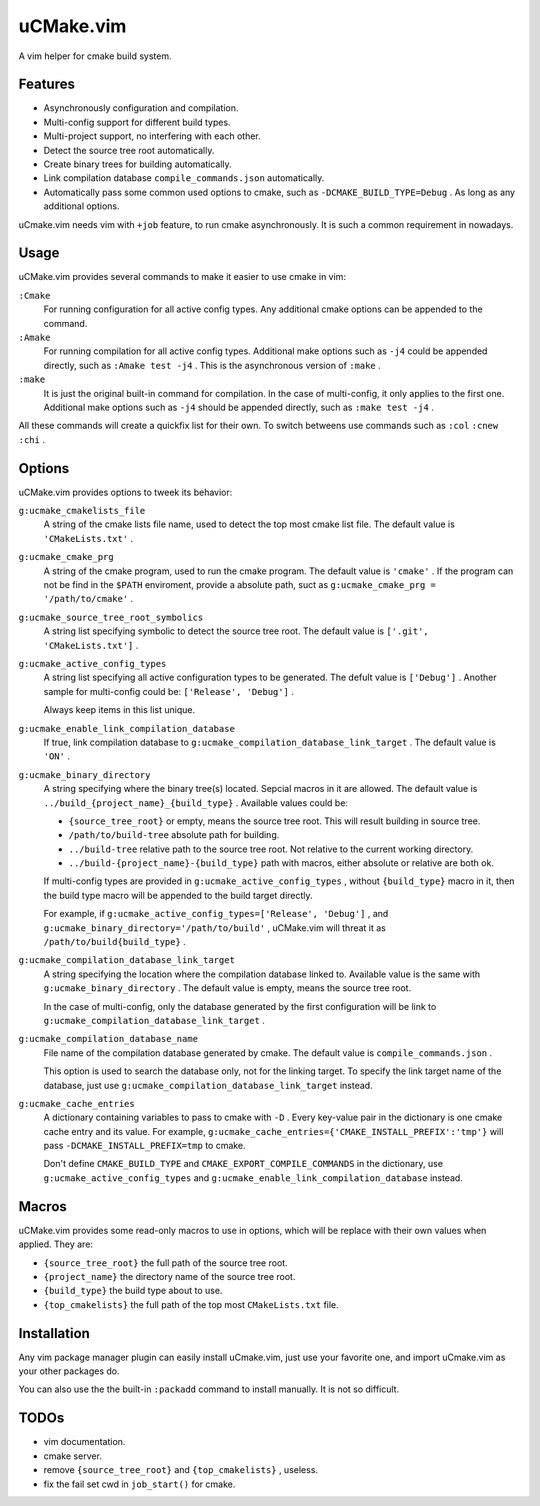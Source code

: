 .. Copyright © 2018 linuor. All Rights Reserved.

##########
uCMake.vim
##########

A vim helper for cmake build system.

********
Features
********

- Asynchronously configuration and compilation.
- Multi-config support for different build types.
- Multi-project support, no interfering with each other.
- Detect the source tree root automatically.
- Create binary trees for building automatically.
- Link compilation database ``compile_commands.json`` automatically.
- Automatically pass some common used options to cmake,
  such as ``-DCMAKE_BUILD_TYPE=Debug`` . As long as any additional options.

uCmake.vim needs vim with ``+job`` feature, to run cmake asynchronously.
It is such a common requirement in nowadays.

*****
Usage
*****

uCMake.vim provides several commands to make it easier to use cmake in vim:

``:Cmake``
  For running configuration for all active config types.
  Any additional cmake options can be appended to the command.

``:Amake``
  For running compilation for all active config types.
  Additional make options such as ``-j4`` could be appended directly, 
  such as ``:Amake test -j4`` .
  This is the asynchronous version of ``:make`` .

``:make``
  It is just the original built-in command for compilation.
  In the case of multi-config, it only applies to the first one.
  Additional make options such as ``-j4`` should be appended directly,
  such as ``:make test -j4`` .

All these commands will create a quickfix list for their own.
To switch betweens use commands such as ``:col`` ``:cnew`` ``:chi`` .

*******
Options
*******

uCMake.vim provides options to tweek its behavior:

``g:ucmake_cmakelists_file``
  A string of the cmake lists file name,
  used to detect the top most cmake list file.
  The default value is ``'CMakeLists.txt'`` .

``g:ucmake_cmake_prg``
  A string of the cmake program, used to run the cmake program.
  The default value is ``'cmake'`` .
  If the program can not be find in the ``$PATH`` enviroment,
  provide a absolute path, suct as ``g:ucmake_cmake_prg = '/path/to/cmake'`` .

``g:ucmake_source_tree_root_symbolics``
  A string list specifying symbolic to detect the source tree root.
  The default value is ``['.git', 'CMakeLists.txt']`` .

``g:ucmake_active_config_types``
  A string list specifying all active configuration types to be generated.
  The defult value is ``['Debug']`` .
  Another sample for multi-config could be: ``['Release', 'Debug']`` .

  Always keep items in this list unique.

``g:ucmake_enable_link_compilation_database`` 
  If true, link compilation database to
  ``g:ucmake_compilation_database_link_target`` . The default value is ``'ON'`` .

``g:ucmake_binary_directory``
  A string specifying where the binary tree(s) located.
  Sepcial macros in it are allowed.
  The default value is ``../build_{project_name}_{build_type}`` .
  Available values could be:

  - ``{source_tree_root}`` or empty, means the source tree root.
    This will result building in source tree.
  - ``/path/to/build-tree`` absolute path for building.
  - ``../build-tree`` relative path to the source tree root.
    Not relative to the current working directory.
  - ``../build-{project_name}-{build_type}`` path with macros,
    either absolute or relative are both ok.

  If multi-config types are provided in ``g:ucmake_active_config_types`` ,
  without ``{build_type}`` macro in it,
  then the build type macro will be appended to the build target directly.

  For example, if ``g:ucmake_active_config_types=['Release', 'Debug']`` ,
  and ``g:ucmake_binary_directory='/path/to/build'`` ,
  uCMake.vim will threat it as ``/path/to/build{build_type}`` .

``g:ucmake_compilation_database_link_target``
  A string specifying the location where the compilation database linked to.
  Available value is the same with ``g:ucmake_binary_directory`` .
  The default value is empty, means the source tree root.

  In the case of multi-config, only the database generated by the first
  configuration will be link to ``g:ucmake_compilation_database_link_target`` .

``g:ucmake_compilation_database_name``
  File name of the compilation database generated by cmake.
  The default value is ``compile_commands.json`` .

  This option is used to search the database only, not for the linking target.
  To specify the link target name of the database,
  just use ``g:ucmake_compilation_database_link_target`` instead.

``g:ucmake_cache_entries``
  A dictionary containing variables to pass to cmake with ``-D`` .
  Every key-value pair in the dictionary is one cmake cache entry and its value.
  For example, ``g:ucmake_cache_entries={'CMAKE_INSTALL_PREFIX':'tmp'}``
  will pass ``-DCMAKE_INSTALL_PREFIX=tmp`` to cmake.

  Don't define ``CMAKE_BUILD_TYPE`` and ``CMAKE_EXPORT_COMPILE_COMMANDS``
  in the dictionary, use ``g:ucmake_active_config_types`` and
  ``g:ucmake_enable_link_compilation_database`` instead.

******
Macros
******

uCMake.vim provides some read-only macros to use in options,
which will be replace with their own values when applied. They are:

- ``{source_tree_root}`` the full path of the source tree root.
- ``{project_name}`` the directory name of the source tree root.
- ``{build_type}`` the build type about to use.
- ``{top_cmakelists}`` the full path of the top most ``CMakeLists.txt`` file.

************
Installation
************

Any vim package manager plugin can easily install uCmake.vim,
just use your favorite one, and import uCmake.vim as your other packages do.

You can also use the the built-in ``:packadd`` command to install manually. 
It is not so difficult.

*****
TODOs
*****

- vim documentation.
- cmake server.
- remove ``{source_tree_root}`` and ``{top_cmakelists}`` , useless.
- fix the fail set cwd in ``job_start()`` for cmake.

